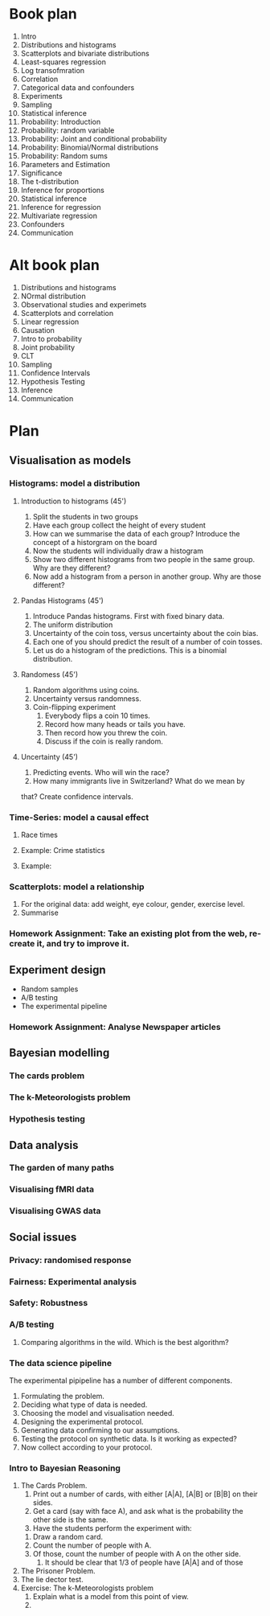 * Book plan
1. Intro
2. Distributions and histograms
3. Scatterplots and bivariate distributions
4. Least-squares regression
5. Log transofmration
6. Correlation
7. Categorical data and confounders
8. Experiments
9. Sampling
10. Statistical inference
11. Probability: Introduction
12. Probability: random variable
13. Probability: Joint and conditional probability
14. Probability: Binomial/Normal distributions
15. Probability: Random sums
16. Parameters and Estimation
17. Significance
18. The t-distribution
19. Inference for proportions
20. Statistical inference
21. Inference for regression
22. Multivariate regression
23. Confounders
24. Communication
* Alt book plan
1. Distributions and histograms
2. NOrmal distribution
3. Observational studies and experimets
4. Scatterplots and correlation
5. Linear regression
6. Causation
7. Intro to probability
8. Joint probability
9. CLT
10. Sampling
11. Confidence Intervals
12. Hypothesis Testing
13. Inference
14. Communication


* Plan
** Visualisation as models
*** Histograms: model a distribution
**** Introduction to histograms (45')
    1. Split the students in two groups 
    2. Have each group collect the height of every student 
    3. How can we summarise the data of each group? Introduce the
       concept of a historgram on the board
    4. Now the students will individually draw a histogram 
    5. Show two different histograms from two people in the same group. Why are they different?
    6. Now add a histogram from a person in another group. Why are those different?
**** Pandas Histograms (45')
    1. Introduce Pandas histograms. First with fixed binary data.
    2. The uniform distribution
    3. Uncertainty of the coin toss, versus uncertainty about the coin bias.
    4. Each one of you should predict the result of a number of coin tosses.
    5. Let us do a histogram of the predictions. This is a binomial distribution.
**** Randomess (45')
  1. Random algorithms using coins.
  2. Uncertainty versus randomness.
  3. Coin-flipping experiment
     1. Everybody flips a coin 10 times.
     2. Record how many heads or tails you have.
     3. Then record how you threw the coin.
     4. Discuss if the coin is really random.
**** Uncertainty (45')
     1. Predicting events. Who will win the race?
     2. How many immigrants live in Switzerland? What do we mean by
	that?  Create confidence intervals.
*** Time-Series: model a causal effect
**** Race times
**** Example: Crime statistics
**** Example: 
*** Scatterplots: model a relationship
    1. For the original data: add weight, eye colour, gender, exercise level.
    2. Summarise 
*** Homework Assignment: Take an existing plot from the web, re-create it, and try to improve it.
** Experiment design
- Random samples
- A/B testing
- The experimental pipeline
*** Homework Assignment: Analyse Newspaper articles
** Bayesian modelling
*** The cards problem
*** The k-Meteorologists problem
*** Hypothesis testing
** Data analysis
*** The garden of many paths
*** Visualising fMRI data
*** Visualising GWAS data
** Social issues
*** Privacy: randomised response
*** Fairness: Experimental analysis
*** Safety: Robustness



*** A/B testing
  1. Comparing algorithms in the wild. Which is the best algorithm?
*** The data science pipeline
  The experimental pipipeline has a number of different components. 
  1. Formulating the problem.
  2. Deciding what type of data is needed.
  3. Choosing the model and visualisation needed.
  4. Designing the experimental protocol.
  5. Generating data confirming to our assumptions.
  6. Testing the protocol on synthetic data. Is it working as expected?
  7. Now collect according to your protocol.

*** Intro to Bayesian Reasoning
  1. The Cards Problem. 
     1. Print out a number of cards, with either [A|A], [A|B] or [B|B] on their sides.
     2. Get a card (say with face A), and ask what is the probability the other side is the same.
     3. Have the students perform the experiment with:
	1. Draw a random card.
	2. Count the number of people with A.
	3. Of those, count the number of people with A on the other side.
     4. It should be clear that 1/3 of people have [A|A] and of those 
  2. The Prisoner Problem.
  3. The lie dector test.
  4. Exercise: The k-Meteorologists problem
     1. Explain what is a model from this point of view.
     2. 




               

